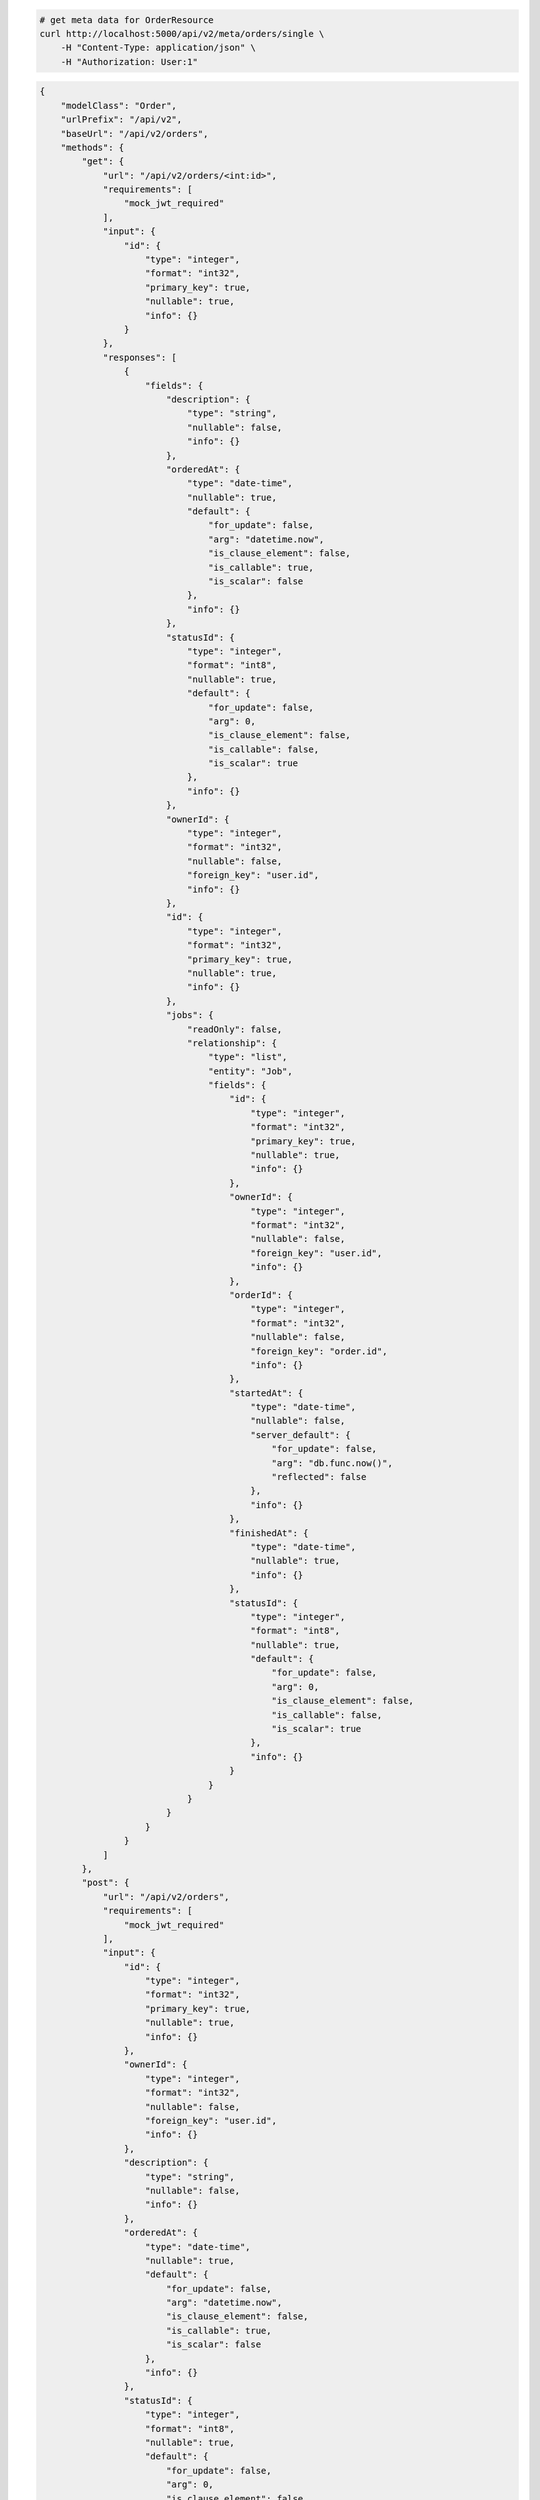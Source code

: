 .. code-block:: bash 
    
    # get meta data for OrderResource
    curl http://localhost:5000/api/v2/meta/orders/single \
        -H "Content-Type: application/json" \
        -H "Authorization: User:1"
    
..

.. code-block:: JSON 

    {
        "modelClass": "Order",
        "urlPrefix": "/api/v2",
        "baseUrl": "/api/v2/orders",
        "methods": {
            "get": {
                "url": "/api/v2/orders/<int:id>",
                "requirements": [
                    "mock_jwt_required"
                ],
                "input": {
                    "id": {
                        "type": "integer",
                        "format": "int32",
                        "primary_key": true,
                        "nullable": true,
                        "info": {}
                    }
                },
                "responses": [
                    {
                        "fields": {
                            "description": {
                                "type": "string",
                                "nullable": false,
                                "info": {}
                            },
                            "orderedAt": {
                                "type": "date-time",
                                "nullable": true,
                                "default": {
                                    "for_update": false,
                                    "arg": "datetime.now",
                                    "is_clause_element": false,
                                    "is_callable": true,
                                    "is_scalar": false
                                },
                                "info": {}
                            },
                            "statusId": {
                                "type": "integer",
                                "format": "int8",
                                "nullable": true,
                                "default": {
                                    "for_update": false,
                                    "arg": 0,
                                    "is_clause_element": false,
                                    "is_callable": false,
                                    "is_scalar": true
                                },
                                "info": {}
                            },
                            "ownerId": {
                                "type": "integer",
                                "format": "int32",
                                "nullable": false,
                                "foreign_key": "user.id",
                                "info": {}
                            },
                            "id": {
                                "type": "integer",
                                "format": "int32",
                                "primary_key": true,
                                "nullable": true,
                                "info": {}
                            },
                            "jobs": {
                                "readOnly": false,
                                "relationship": {
                                    "type": "list",
                                    "entity": "Job",
                                    "fields": {
                                        "id": {
                                            "type": "integer",
                                            "format": "int32",
                                            "primary_key": true,
                                            "nullable": true,
                                            "info": {}
                                        },
                                        "ownerId": {
                                            "type": "integer",
                                            "format": "int32",
                                            "nullable": false,
                                            "foreign_key": "user.id",
                                            "info": {}
                                        },
                                        "orderId": {
                                            "type": "integer",
                                            "format": "int32",
                                            "nullable": false,
                                            "foreign_key": "order.id",
                                            "info": {}
                                        },
                                        "startedAt": {
                                            "type": "date-time",
                                            "nullable": false,
                                            "server_default": {
                                                "for_update": false,
                                                "arg": "db.func.now()",
                                                "reflected": false
                                            },
                                            "info": {}
                                        },
                                        "finishedAt": {
                                            "type": "date-time",
                                            "nullable": true,
                                            "info": {}
                                        },
                                        "statusId": {
                                            "type": "integer",
                                            "format": "int8",
                                            "nullable": true,
                                            "default": {
                                                "for_update": false,
                                                "arg": 0,
                                                "is_clause_element": false,
                                                "is_callable": false,
                                                "is_scalar": true
                                            },
                                            "info": {}
                                        }
                                    }
                                }
                            }
                        }
                    }
                ]
            },
            "post": {
                "url": "/api/v2/orders",
                "requirements": [
                    "mock_jwt_required"
                ],
                "input": {
                    "id": {
                        "type": "integer",
                        "format": "int32",
                        "primary_key": true,
                        "nullable": true,
                        "info": {}
                    },
                    "ownerId": {
                        "type": "integer",
                        "format": "int32",
                        "nullable": false,
                        "foreign_key": "user.id",
                        "info": {}
                    },
                    "description": {
                        "type": "string",
                        "nullable": false,
                        "info": {}
                    },
                    "orderedAt": {
                        "type": "date-time",
                        "nullable": true,
                        "default": {
                            "for_update": false,
                            "arg": "datetime.now",
                            "is_clause_element": false,
                            "is_callable": true,
                            "is_scalar": false
                        },
                        "info": {}
                    },
                    "statusId": {
                        "type": "integer",
                        "format": "int8",
                        "nullable": true,
                        "default": {
                            "for_update": false,
                            "arg": 0,
                            "is_clause_element": false,
                            "is_callable": false,
                            "is_scalar": true
                        },
                        "info": {}
                    },
                    "jobs": {
                        "readOnly": false,
                        "relationship": {
                            "type": "list",
                            "entity": "Job",
                            "fields": {
                                "id": {
                                    "type": "integer",
                                    "format": "int32",
                                    "primary_key": true,
                                    "nullable": true,
                                    "info": {}
                                },
                                "ownerId": {
                                    "type": "integer",
                                    "format": "int32",
                                    "nullable": false,
                                    "foreign_key": "user.id",
                                    "info": {}
                                },
                                "orderId": {
                                    "type": "integer",
                                    "format": "int32",
                                    "nullable": false,
                                    "foreign_key": "order.id",
                                    "info": {}
                                },
                                "startedAt": {
                                    "type": "date-time",
                                    "nullable": false,
                                    "server_default": {
                                        "for_update": false,
                                        "arg": "db.func.now()",
                                        "reflected": false
                                    },
                                    "info": {}
                                },
                                "finishedAt": {
                                    "type": "date-time",
                                    "nullable": true,
                                    "info": {}
                                },
                                "statusId": {
                                    "type": "integer",
                                    "format": "int8",
                                    "nullable": true,
                                    "default": {
                                        "for_update": false,
                                        "arg": 0,
                                        "is_clause_element": false,
                                        "is_callable": false,
                                        "is_scalar": true
                                    },
                                    "info": {}
                                }
                            }
                        }
                    }
                },
                "responses": [
                    {
                        "fields": {
                            "id": {
                                "type": "integer",
                                "format": "int32",
                                "primary_key": true,
                                "nullable": true,
                                "info": {}
                            },
                            "startedAt": {
                                "type": "date-time",
                                "nullable": false,
                                "server_default": {
                                    "for_update": false,
                                    "arg": "db.func.now()",
                                    "reflected": false
                                },
                                "info": {}
                            },
                            "statusId": {
                                "type": "integer",
                                "format": "int8",
                                "nullable": true,
                                "default": {
                                    "for_update": false,
                                    "arg": 0,
                                    "is_clause_element": false,
                                    "is_callable": false,
                                    "is_scalar": true
                                },
                                "info": {}
                            }
                        }
                    }
                ]
            },
            "put": {
                "url": "/api/v2/orders/<int:id>",
                "requirements": [
                    "mock_jwt_required"
                ],
                "input": {
                    "id": {
                        "type": "integer",
                        "format": "int32",
                        "primary_key": true,
                        "nullable": true,
                        "info": {}
                    },
                    "ownerId": {
                        "type": "integer",
                        "format": "int32",
                        "nullable": false,
                        "foreign_key": "user.id",
                        "info": {}
                    },
                    "description": {
                        "type": "string",
                        "nullable": false,
                        "info": {}
                    },
                    "orderedAt": {
                        "type": "date-time",
                        "nullable": true,
                        "default": {
                            "for_update": false,
                            "arg": "datetime.now",
                            "is_clause_element": false,
                            "is_callable": true,
                            "is_scalar": false
                        },
                        "info": {}
                    },
                    "statusId": {
                        "type": "integer",
                        "format": "int8",
                        "nullable": true,
                        "default": {
                            "for_update": false,
                            "arg": 0,
                            "is_clause_element": false,
                            "is_callable": false,
                            "is_scalar": true
                        },
                        "info": {}
                    },
                    "jobs": {
                        "readOnly": false,
                        "relationship": {
                            "type": "list",
                            "entity": "Job",
                            "fields": {
                                "id": {
                                    "type": "integer",
                                    "format": "int32",
                                    "primary_key": true,
                                    "nullable": true,
                                    "info": {}
                                },
                                "ownerId": {
                                    "type": "integer",
                                    "format": "int32",
                                    "nullable": false,
                                    "foreign_key": "user.id",
                                    "info": {}
                                },
                                "orderId": {
                                    "type": "integer",
                                    "format": "int32",
                                    "nullable": false,
                                    "foreign_key": "order.id",
                                    "info": {}
                                },
                                "startedAt": {
                                    "type": "date-time",
                                    "nullable": false,
                                    "server_default": {
                                        "for_update": false,
                                        "arg": "db.func.now()",
                                        "reflected": false
                                    },
                                    "info": {}
                                },
                                "finishedAt": {
                                    "type": "date-time",
                                    "nullable": true,
                                    "info": {}
                                },
                                "statusId": {
                                    "type": "integer",
                                    "format": "int8",
                                    "nullable": true,
                                    "default": {
                                        "for_update": false,
                                        "arg": 0,
                                        "is_clause_element": false,
                                        "is_callable": false,
                                        "is_scalar": true
                                    },
                                    "info": {}
                                }
                            }
                        }
                    }
                },
                "responses": [
                    {
                        "fields": {
                            "id": {
                                "type": "integer",
                                "format": "int32",
                                "primary_key": true,
                                "nullable": true,
                                "info": {}
                            },
                            "startedAt": {
                                "type": "date-time",
                                "nullable": false,
                                "server_default": {
                                    "for_update": false,
                                    "arg": "db.func.now()",
                                    "reflected": false
                                },
                                "info": {}
                            },
                            "statusId": {
                                "type": "integer",
                                "format": "int8",
                                "nullable": true,
                                "default": {
                                    "for_update": false,
                                    "arg": 0,
                                    "is_clause_element": false,
                                    "is_callable": false,
                                    "is_scalar": true
                                },
                                "info": {}
                            }
                        }
                    }
                ]
            },
            "patch": {
                "url": "/api/v2/orders/<int:id>",
                "requirements": [
                    "mock_jwt_required"
                ],
                "input": {
                    "id": {
                        "type": "integer",
                        "format": "int32",
                        "primary_key": true,
                        "nullable": true,
                        "info": {}
                    },
                    "ownerId": {
                        "type": "integer",
                        "format": "int32",
                        "nullable": false,
                        "foreign_key": "user.id",
                        "info": {}
                    },
                    "description": {
                        "type": "string",
                        "nullable": false,
                        "info": {}
                    },
                    "orderedAt": {
                        "type": "date-time",
                        "nullable": true,
                        "default": {
                            "for_update": false,
                            "arg": "datetime.now",
                            "is_clause_element": false,
                            "is_callable": true,
                            "is_scalar": false
                        },
                        "info": {}
                    },
                    "statusId": {
                        "type": "integer",
                        "format": "int8",
                        "nullable": true,
                        "default": {
                            "for_update": false,
                            "arg": 0,
                            "is_clause_element": false,
                            "is_callable": false,
                            "is_scalar": true
                        },
                        "info": {}
                    },
                    "jobs": {
                        "readOnly": false,
                        "relationship": {
                            "type": "list",
                            "entity": "Job",
                            "fields": {
                                "id": {
                                    "type": "integer",
                                    "format": "int32",
                                    "primary_key": true,
                                    "nullable": true,
                                    "info": {}
                                },
                                "ownerId": {
                                    "type": "integer",
                                    "format": "int32",
                                    "nullable": false,
                                    "foreign_key": "user.id",
                                    "info": {}
                                },
                                "orderId": {
                                    "type": "integer",
                                    "format": "int32",
                                    "nullable": false,
                                    "foreign_key": "order.id",
                                    "info": {}
                                },
                                "startedAt": {
                                    "type": "date-time",
                                    "nullable": false,
                                    "server_default": {
                                        "for_update": false,
                                        "arg": "db.func.now()",
                                        "reflected": false
                                    },
                                    "info": {}
                                },
                                "finishedAt": {
                                    "type": "date-time",
                                    "nullable": true,
                                    "info": {}
                                },
                                "statusId": {
                                    "type": "integer",
                                    "format": "int8",
                                    "nullable": true,
                                    "default": {
                                        "for_update": false,
                                        "arg": 0,
                                        "is_clause_element": false,
                                        "is_callable": false,
                                        "is_scalar": true
                                    },
                                    "info": {}
                                }
                            }
                        }
                    }
                },
                "responses": [
                    {
                        "fields": {
                            "description": {
                                "type": "string",
                                "nullable": false,
                                "info": {}
                            },
                            "orderedAt": {
                                "type": "date-time",
                                "nullable": true,
                                "default": {
                                    "for_update": false,
                                    "arg": "datetime.now",
                                    "is_clause_element": false,
                                    "is_callable": true,
                                    "is_scalar": false
                                },
                                "info": {}
                            },
                            "statusId": {
                                "type": "integer",
                                "format": "int8",
                                "nullable": true,
                                "default": {
                                    "for_update": false,
                                    "arg": 0,
                                    "is_clause_element": false,
                                    "is_callable": false,
                                    "is_scalar": true
                                },
                                "info": {}
                            },
                            "ownerId": {
                                "type": "integer",
                                "format": "int32",
                                "nullable": false,
                                "foreign_key": "user.id",
                                "info": {}
                            },
                            "id": {
                                "type": "integer",
                                "format": "int32",
                                "primary_key": true,
                                "nullable": true,
                                "info": {}
                            },
                            "jobs": {
                                "readOnly": false,
                                "relationship": {
                                    "type": "list",
                                    "entity": "Job",
                                    "fields": {
                                        "id": {
                                            "type": "integer",
                                            "format": "int32",
                                            "primary_key": true,
                                            "nullable": true,
                                            "info": {}
                                        },
                                        "ownerId": {
                                            "type": "integer",
                                            "format": "int32",
                                            "nullable": false,
                                            "foreign_key": "user.id",
                                            "info": {}
                                        },
                                        "orderId": {
                                            "type": "integer",
                                            "format": "int32",
                                            "nullable": false,
                                            "foreign_key": "order.id",
                                            "info": {}
                                        },
                                        "startedAt": {
                                            "type": "date-time",
                                            "nullable": false,
                                            "server_default": {
                                                "for_update": false,
                                                "arg": "db.func.now()",
                                                "reflected": false
                                            },
                                            "info": {}
                                        },
                                        "finishedAt": {
                                            "type": "date-time",
                                            "nullable": true,
                                            "info": {}
                                        },
                                        "statusId": {
                                            "type": "integer",
                                            "format": "int8",
                                            "nullable": true,
                                            "default": {
                                                "for_update": false,
                                                "arg": 0,
                                                "is_clause_element": false,
                                                "is_callable": false,
                                                "is_scalar": true
                                            },
                                            "info": {}
                                        }
                                    }
                                }
                            }
                        }
                    }
                ]
            },
            "delete": {
                "url": "/api/v2/orders/<int:id>",
                "requirements": [
                    "mock_jwt_required"
                ],
                "input": {
                    "id": {
                        "type": "integer",
                        "format": "int32",
                        "primary_key": true,
                        "nullable": true,
                        "info": {}
                    }
                },
                "responses": [
                    {}
                ]
            }
        },
        "table": {
            "Order": {
                "type": "object",
                "properties": {
                    "id": {
                        "type": "integer",
                        "format": "int32",
                        "primary_key": true,
                        "nullable": true,
                        "info": {}
                    },
                    "owner_id": {
                        "type": "integer",
                        "format": "int32",
                        "nullable": false,
                        "foreign_key": "user.id",
                        "info": {}
                    },
                    "description": {
                        "type": "string",
                        "nullable": false,
                        "info": {}
                    },
                    "ordered_at": {
                        "type": "date-time",
                        "nullable": true,
                        "default": {
                            "for_update": false,
                            "arg": "datetime.now",
                            "is_clause_element": false,
                            "is_callable": true,
                            "is_scalar": false
                        },
                        "info": {}
                    },
                    "status_id": {
                        "type": "integer",
                        "format": "int8",
                        "nullable": true,
                        "default": {
                            "for_update": false,
                            "arg": 0,
                            "is_clause_element": false,
                            "is_callable": false,
                            "is_scalar": true
                        },
                        "info": {}
                    },
                    "jobs": {
                        "readOnly": false,
                        "relationship": {
                            "type": "list",
                            "entity": "Job",
                            "fields": {
                                "id": {
                                    "type": "integer",
                                    "format": "int32",
                                    "primary_key": true,
                                    "nullable": true,
                                    "info": {}
                                },
                                "owner_id": {
                                    "type": "integer",
                                    "format": "int32",
                                    "nullable": false,
                                    "foreign_key": "user.id",
                                    "info": {}
                                },
                                "order_id": {
                                    "type": "integer",
                                    "format": "int32",
                                    "nullable": false,
                                    "foreign_key": "order.id",
                                    "info": {}
                                },
                                "started_at": {
                                    "type": "date-time",
                                    "nullable": false,
                                    "server_default": {
                                        "for_update": false,
                                        "arg": "db.func.now()",
                                        "reflected": false
                                    },
                                    "info": {}
                                },
                                "finished_at": {
                                    "type": "date-time",
                                    "nullable": true,
                                    "info": {}
                                },
                                "status_id": {
                                    "type": "integer",
                                    "format": "int8",
                                    "nullable": true,
                                    "default": {
                                        "for_update": false,
                                        "arg": 0,
                                        "is_clause_element": false,
                                        "is_callable": false,
                                        "is_scalar": true
                                    },
                                    "info": {}
                                }
                            }
                        }
                    }
                },
                "xml": "Order"
            }
        }
    }

..
